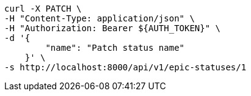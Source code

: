 [source,bash]
----
curl -X PATCH \
-H "Content-Type: application/json" \
-H "Authorization: Bearer ${AUTH_TOKEN}" \
-d '{
        "name": "Patch status name"
    }' \
-s http://localhost:8000/api/v1/epic-statuses/1
----
